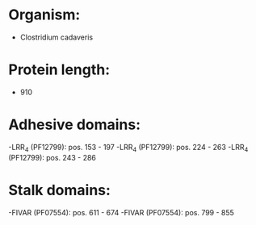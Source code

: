 * Organism:
- Clostridium cadaveris
* Protein length:
- 910
* Adhesive domains:
-LRR_4 (PF12799): pos. 153 - 197
-LRR_4 (PF12799): pos. 224 - 263
-LRR_4 (PF12799): pos. 243 - 286
* Stalk domains:
-FIVAR (PF07554): pos. 611 - 674
-FIVAR (PF07554): pos. 799 - 855

